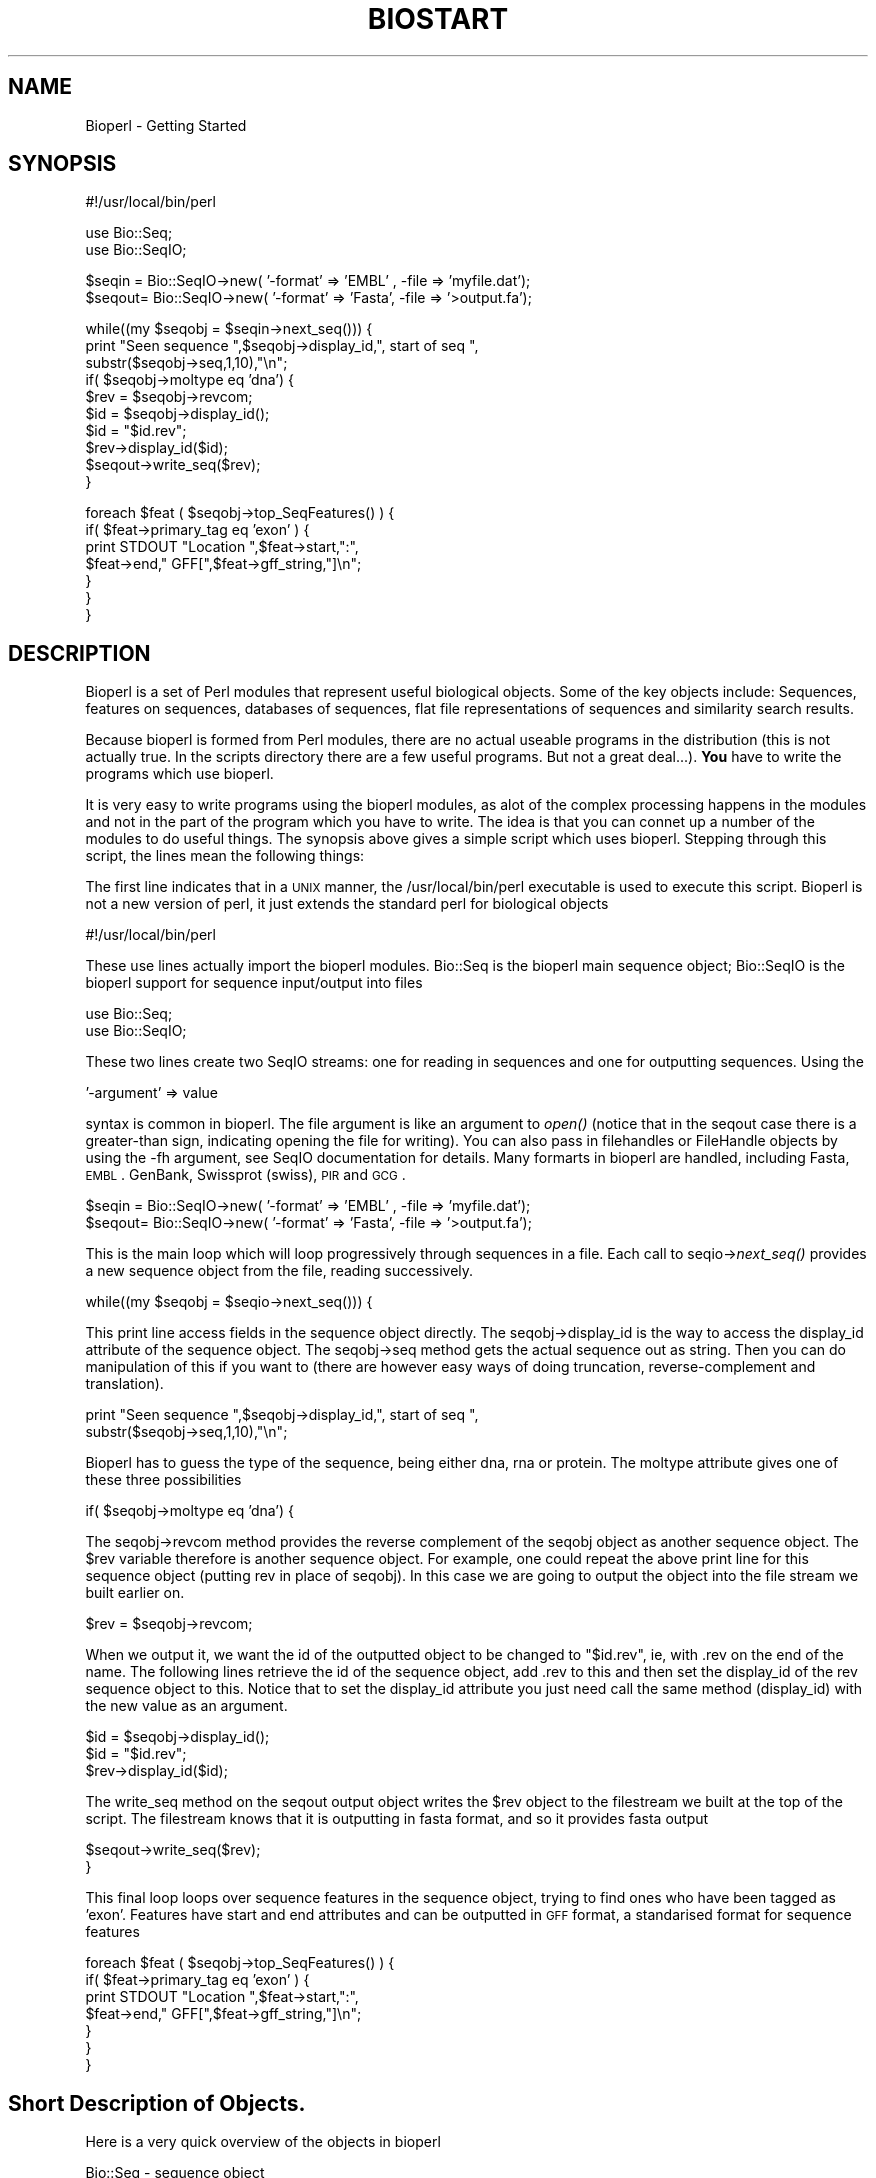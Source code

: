 .\" Automatically generated by Pod::Man version 1.02
.\" Wed Jun 27 13:30:04 2001
.\"
.\" Standard preamble:
.\" ======================================================================
.de Sh \" Subsection heading
.br
.if t .Sp
.ne 5
.PP
\fB\\$1\fR
.PP
..
.de Sp \" Vertical space (when we can't use .PP)
.if t .sp .5v
.if n .sp
..
.de Ip \" List item
.br
.ie \\n(.$>=3 .ne \\$3
.el .ne 3
.IP "\\$1" \\$2
..
.de Vb \" Begin verbatim text
.ft CW
.nf
.ne \\$1
..
.de Ve \" End verbatim text
.ft R

.fi
..
.\" Set up some character translations and predefined strings.  \*(-- will
.\" give an unbreakable dash, \*(PI will give pi, \*(L" will give a left
.\" double quote, and \*(R" will give a right double quote.  | will give a
.\" real vertical bar.  \*(C+ will give a nicer C++.  Capital omega is used
.\" to do unbreakable dashes and therefore won't be available.  \*(C` and
.\" \*(C' expand to `' in nroff, nothing in troff, for use with C<>
.tr \(*W-|\(bv\*(Tr
.ds C+ C\v'-.1v'\h'-1p'\s-2+\h'-1p'+\s0\v'.1v'\h'-1p'
.ie n \{\
.    ds -- \(*W-
.    ds PI pi
.    if (\n(.H=4u)&(1m=24u) .ds -- \(*W\h'-12u'\(*W\h'-12u'-\" diablo 10 pitch
.    if (\n(.H=4u)&(1m=20u) .ds -- \(*W\h'-12u'\(*W\h'-8u'-\"  diablo 12 pitch
.    ds L" ""
.    ds R" ""
.    ds C` `
.    ds C' '
'br\}
.el\{\
.    ds -- \|\(em\|
.    ds PI \(*p
.    ds L" ``
.    ds R" ''
'br\}
.\"
.\" If the F register is turned on, we'll generate index entries on stderr
.\" for titles (.TH), headers (.SH), subsections (.Sh), items (.Ip), and
.\" index entries marked with X<> in POD.  Of course, you'll have to process
.\" the output yourself in some meaningful fashion.
.if \nF \{\
.    de IX
.    tm Index:\\$1\t\\n%\t"\\$2"
.    .
.    nr % 0
.    rr F
.\}
.\"
.\" For nroff, turn off justification.  Always turn off hyphenation; it
.\" makes way too many mistakes in technical documents.
.hy 0
.if n .na
.\"
.\" Accent mark definitions (@(#)ms.acc 1.5 88/02/08 SMI; from UCB 4.2).
.\" Fear.  Run.  Save yourself.  No user-serviceable parts.
.bd B 3
.    \" fudge factors for nroff and troff
.if n \{\
.    ds #H 0
.    ds #V .8m
.    ds #F .3m
.    ds #[ \f1
.    ds #] \fP
.\}
.if t \{\
.    ds #H ((1u-(\\\\n(.fu%2u))*.13m)
.    ds #V .6m
.    ds #F 0
.    ds #[ \&
.    ds #] \&
.\}
.    \" simple accents for nroff and troff
.if n \{\
.    ds ' \&
.    ds ` \&
.    ds ^ \&
.    ds , \&
.    ds ~ ~
.    ds /
.\}
.if t \{\
.    ds ' \\k:\h'-(\\n(.wu*8/10-\*(#H)'\'\h"|\\n:u"
.    ds ` \\k:\h'-(\\n(.wu*8/10-\*(#H)'\`\h'|\\n:u'
.    ds ^ \\k:\h'-(\\n(.wu*10/11-\*(#H)'^\h'|\\n:u'
.    ds , \\k:\h'-(\\n(.wu*8/10)',\h'|\\n:u'
.    ds ~ \\k:\h'-(\\n(.wu-\*(#H-.1m)'~\h'|\\n:u'
.    ds / \\k:\h'-(\\n(.wu*8/10-\*(#H)'\z\(sl\h'|\\n:u'
.\}
.    \" troff and (daisy-wheel) nroff accents
.ds : \\k:\h'-(\\n(.wu*8/10-\*(#H+.1m+\*(#F)'\v'-\*(#V'\z.\h'.2m+\*(#F'.\h'|\\n:u'\v'\*(#V'
.ds 8 \h'\*(#H'\(*b\h'-\*(#H'
.ds o \\k:\h'-(\\n(.wu+\w'\(de'u-\*(#H)/2u'\v'-.3n'\*(#[\z\(de\v'.3n'\h'|\\n:u'\*(#]
.ds d- \h'\*(#H'\(pd\h'-\w'~'u'\v'-.25m'\f2\(hy\fP\v'.25m'\h'-\*(#H'
.ds D- D\\k:\h'-\w'D'u'\v'-.11m'\z\(hy\v'.11m'\h'|\\n:u'
.ds th \*(#[\v'.3m'\s+1I\s-1\v'-.3m'\h'-(\w'I'u*2/3)'\s-1o\s+1\*(#]
.ds Th \*(#[\s+2I\s-2\h'-\w'I'u*3/5'\v'-.3m'o\v'.3m'\*(#]
.ds ae a\h'-(\w'a'u*4/10)'e
.ds Ae A\h'-(\w'A'u*4/10)'E
.    \" corrections for vroff
.if v .ds ~ \\k:\h'-(\\n(.wu*9/10-\*(#H)'\s-2\u~\d\s+2\h'|\\n:u'
.if v .ds ^ \\k:\h'-(\\n(.wu*10/11-\*(#H)'\v'-.4m'^\v'.4m'\h'|\\n:u'
.    \" for low resolution devices (crt and lpr)
.if \n(.H>23 .if \n(.V>19 \
\{\
.    ds : e
.    ds 8 ss
.    ds o a
.    ds d- d\h'-1'\(ga
.    ds D- D\h'-1'\(hy
.    ds th \o'bp'
.    ds Th \o'LP'
.    ds ae ae
.    ds Ae AE
.\}
.rm #[ #] #H #V #F C
.\" ======================================================================
.\"
.IX Title "BIOSTART 1"
.TH BIOSTART 1 "perl v5.6.0" "2001-06-18" "User Contributed Perl Documentation"
.UC
.SH "NAME"
Bioperl \- Getting Started
.SH "SYNOPSIS"
.IX Header "SYNOPSIS"
.Vb 1
\&  #!/usr/local/bin/perl
.Ve
.Vb 2
\&  use Bio::Seq;
\&  use Bio::SeqIO;
.Ve
.Vb 2
\&  $seqin = Bio::SeqIO->new( '-format' => 'EMBL' , -file => 'myfile.dat');
\&  $seqout= Bio::SeqIO->new( '-format' => 'Fasta', -file => '>output.fa');
.Ve
.Vb 10
\&  while((my $seqobj = $seqin->next_seq())) {
\&        print "Seen sequence ",$seqobj->display_id,", start of seq ",
\&               substr($seqobj->seq,1,10),"\en";
\&        if( $seqobj->moltype eq 'dna') {
\&            $rev = $seqobj->revcom;
\&            $id  = $seqobj->display_id();
\&            $id  = "$id.rev";
\&            $rev->display_id($id);
\&            $seqout->write_seq($rev);
\&         }
.Ve
.Vb 7
\&        foreach $feat ( $seqobj->top_SeqFeatures() ) {
\&           if( $feat->primary_tag eq 'exon' ) {
\&              print STDOUT "Location ",$feat->start,":",
\&                    $feat->end," GFF[",$feat->gff_string,"]\en";
\&           }
\&        }
\&   }
.Ve
.SH "DESCRIPTION"
.IX Header "DESCRIPTION"
Bioperl is a set of Perl modules that represent useful biological
objects. Some of the key objects include: Sequences, features on
sequences, databases of sequences, flat file representations of
sequences and similarity search results. 
.PP
Because bioperl is formed from Perl modules, there are no actual
useable programs in the distribution (this is not actually true.
In the scripts directory there are a few useful programs. But not
a great deal...). \fBYou\fR have to write the programs which use bioperl.
.PP
It is very easy to write programs using the bioperl modules, as alot
of the complex processing happens in the modules and not in the part
of the program which you have to write. The idea is that you can
connet up a number of the modules to do useful things. The synopsis
above gives a simple script which uses bioperl. Stepping through this
script, the lines mean the following things:
.PP
The first line indicates that in a \s-1UNIX\s0 manner, the /usr/local/bin/perl
executable is used to execute this script. Bioperl is not a new version
of perl, it just extends the standard perl for biological objects
.PP
.Vb 1
\&  #!/usr/local/bin/perl
.Ve
These use lines actually import the bioperl modules. Bio::Seq is the
bioperl main sequence object; Bio::SeqIO is the bioperl support for
sequence input/output into files
.PP
.Vb 2
\&  use Bio::Seq;
\&  use Bio::SeqIO;
.Ve
These two lines create two SeqIO streams: one for reading in sequences
and one for outputting sequences. Using the 
.PP
.Vb 1
\&  '-argument' => value
.Ve
syntax is common in bioperl. The file argument is like an argument
to \fIopen()\fR (notice that in the seqout case there is a greater-than
sign, indicating opening the file for writing). You can also pass in
filehandles or FileHandle objects by using the \-fh argument, see SeqIO
documentation for details. Many formarts in bioperl are handled,
including Fasta, \s-1EMBL\s0. GenBank, Swissprot (swiss), \s-1PIR\s0 and \s-1GCG\s0.
.PP
.Vb 2
\&  $seqin = Bio::SeqIO->new( '-format' => 'EMBL' , -file => 'myfile.dat');
\&  $seqout= Bio::SeqIO->new( '-format' => 'Fasta', -file => '>output.fa');
.Ve
This is the main loop which will loop progressively through sequences
in a file. Each call to seqio->\fInext_seq()\fR provides a new sequence
object from the file, reading successively.
.PP
.Vb 1
\&  while((my $seqobj = $seqio->next_seq())) {
.Ve
This print line access fields in the sequence object directly. The
seqobj->display_id is the way to access the display_id attribute
of the sequence object. The seqobj->seq method gets the actual
sequence out as string. Then you can do manipulation of this if
you want to (there are however easy ways of doing truncation,
reverse-complement and translation).
.PP
.Vb 2
\&        print "Seen sequence ",$seqobj->display_id,", start of seq ",
\&               substr($seqobj->seq,1,10),"\en";
.Ve
Bioperl has to guess the type of the sequence, being either dna,
rna or protein. The moltype attribute gives one of these three
possibilities
.PP
.Vb 1
\&        if( $seqobj->moltype eq 'dna') {
.Ve
The seqobj->revcom method provides the reverse complement of the seqobj
object as another sequence object. The \f(CW$rev\fR variable therefore is another
sequence object. For example, one could repeat the above print line
for this sequence object (putting rev in place of seqobj). In this case
we are going to output the object into the file stream we built
earlier on. 
.PP
.Vb 1
\&            $rev = $seqobj->revcom;
.Ve
When we output it, we want the id of the outputted object
to be changed to \*(L"$id.rev\*(R", ie, with .rev on the end of the name. The
following lines retrieve the id of the sequence object, add .rev
to this and then set the display_id of the rev sequence object to
this. Notice that to set the display_id attribute you just need 
call the same method (display_id) with the new value as an argument.
.PP
.Vb 3
\&            $id  = $seqobj->display_id();
\&            $id  = "$id.rev";
\&            $rev->display_id($id);
.Ve
The write_seq method on the seqout output object writes the 
\&\f(CW$rev\fR object to the filestream we built at the top of the script.
The filestream knows that it is outputting in fasta format, and
so it provides fasta output
.PP
.Vb 2
\&            $seqout->write_seq($rev);
\&         }
.Ve
This final loop loops over sequence features in the sequence
object, trying to find ones who have been tagged as 'exon'.
Features have start and end attributes and can be outputted
in \s-1GFF\s0 format, a standarised format for sequence features
.PP
.Vb 7
\&        foreach $feat ( $seqobj->top_SeqFeatures() ) {
\&           if( $feat->primary_tag eq 'exon' ) {
\&              print STDOUT "Location ",$feat->start,":",
\&                    $feat->end," GFF[",$feat->gff_string,"]\en";
\&           }
\&        }
\&   }
.Ve
.SH "Short Description of Objects."
.IX Header "Short Description of Objects."
Here is a very quick overview of the objects in bioperl
.PP
Bio::Seq \- sequence object
.PP
.Vb 1
\&   # the following methods return strings
.Ve
.Vb 7
\&   $seqobj->display_id(); # the human read-able id of the sequence
\&   $seqobj->seq();        # string of sequence
\&   $seqobj->subseq(5,10); # part of the sequence as a string
\&   $seqobj->accession_number(); # when there, the accession number
\&   $seqobj->moltype();    # one of 'dna','rna','protein'
\&   $seqobj->primary_id(); # a unique id for this sequence irregardless
\&                          # of its display_id or accession number
.Ve
.Vb 2
\&   # the following methods return an array of 
\&   # Bio::SeqFeature objects
.Ve
.Vb 3
\&   $seqobj->top_SeqFeatures # The 'top level' sequence features
\&   $seqobj->all_SeqFeatures # All sequence features, including sub
\&                            # seq features
.Ve
.Vb 2
\&   # the following methods returns new sequence objects, but
\&   # do not transfer features across
.Ve
.Vb 3
\&   $seqobj->trunc(5,10)  # truncation from 5 to 10 as new object
\&   $seqobj->revcom       # reverse complements sequence
\&   $seqobj->translate    # translation of the sequence
.Ve
Bio::SeqFeature objects:
.PP
.Vb 1
\&   # attributes which return numbers
.Ve
.Vb 3
\&   $feat->start          # start position (1 is the first base)
\&   $feat->end            # end position (2 is the second base)
\&   $feat->strand         # 1 means forward, -1 reverse, 0 not relevant
.Ve
.Vb 1
\&   # attributes which return strings
.Ve
.Vb 4
\&   $feat->primary_tag    # the main 'name' of the sequence feature,
\&                         # eg, 'exon'
\&   $feat->source_tag     # where the feature comes from, eg, 'EMBL_GenBank',
\&                         # or 'BLAST'
.Ve
.Vb 3
\&   # attributes which return sequences (these are the more restrictive
\&   # Bio::PrimarySeq objects, not Bio::Seq objects. The main difference
\&   # is that these objects do not themselves contain sequence features)
.Ve
.Vb 4
\&   $feat->seq            # the sequence between start,end on the
\&                         # correct strand of the sequence
\&   $feat->entire_seq     # the entire sequence, not necessarily on the 
\&                         # correct strand
.Ve
.Vb 1
\&   # useful methods for feature comparisons, for start/end points
.Ve
.Vb 3
\&   $feat->overlap($other)  # does feat and other overlap?
\&   $feat->contains($other) # is other completely within feat?
\&   $feat->equals($other)   # does feat and other completely agree?
.Ve
.Vb 2
\&   # sub features. For complex join() statements, the features
\&   # is one sequence feature with many sub SeqFeatures
.Ve
.Vb 1
\&   $feat->sub_SeqFeatures  # array of sub seq features
.Ve
.SH "BLAST"
.IX Header "BLAST"
\&...stuff on running \s-1BLAST\s0 and parsing results...
.SH "Database Access"
.IX Header "Database Access"
Feel free to add to this document.
